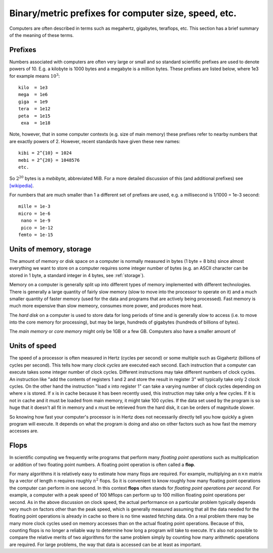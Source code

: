 

.. _metrics:

=============================================================
Binary/metric prefixes for computer size, speed, etc.
=============================================================

Computers are often described in terms such as megahertz, gigabytes,
teraflops, etc.  This section has a brief summary of the meaning of these
terms.


.. _prefixes:

Prefixes
--------

Numbers associated with computers are often very large or small and so
standard scientific prefixes are used to denote powers of 10. E.g. a
kilobyte is 1000 bytes and a megabyte is a million bytes.  These prefixes
are listed below, where 1e3 for example means :math:`10^3`::

        kilo  = 1e3
        mega  = 1e6
        giga  = 1e9
        tera  = 1e12
        peta  = 1e15
         exa  = 1e18

Note, however, that in some computer contexts (e.g. size of main memory)
these prefixes refer to nearby numbers that are exactly powers of 2.
However, recent standards have given these new names::

        kibi = 2^{10} = 1024
        mebi = 2^{20} = 1048576
        etc.

So :math:`2^{20}` bytes is a *mebibyte*, abbreviated MiB.
For a more detailed discussion of this (and additional prefixes)
see `[wikipedia] <http://en.wikipedia.org/wiki/Binary_prefix>`_.

For numbers that are much smaller than 1 a different set of prefixes are
used, e.g. a millisecond is 1/1000 = 1e-3 second::

        mille = 1e-3
        micro = 1e-6
         nano = 1e-9
         pico = 1e-12
        femto = 1e-15


Units of memory, storage
------------------------

The amount of memory or disk space on a computer is normally measured in
bytes (1 byte = 8 bits) since almost everything we want to store on a
computer requires some integer number of bytes (e.g. an ASCII character can
be stored in 1 byte, a standard integer in 4 bytes, see :ref:`storage`).

Memory on a computer is generally split up into different types of memory
implemented with different technologies.  There is generally a large quantity
of fairly slow memory (slow to move into the processor to operate on it) and
a much smaller quantity of faster memory (used for the data and programs
that are actively being processed).  Fast memory is much more expensive than
slow memeory, consumes more power, and produces more heat.  

The *hard disk* on a computer is used to store data for long periods of
time and is generally slow to access (i.e. to move into the core memory for
processing), but may be large, hundreds of gigabytes (hundreds of
billions of bytes).  

The *main memory* or *core memory* might only be 1GB or a few GB.
Computers also have a smaller amount of 

Units of speed
--------------

The speed of a processor is often measured in Hertz (cycles per second)
or some multiple such as Gigahertz (billions of cycles per second).  This
tells how many *clock cycles* are executed each second.  Each instruction
that a computer can execute takes some integer number of clock cycles.
Different instructions may take different numbers of clock cycles.  An
instruction like "add the contents of registers 1 and 2 and store the result
in register 3" will typically take only 2 clock cycles.  On the other hand
the instruction "load x into register 1" can take a varying number of clock
cycles depending on where x is stored. If x is in cache because it has been
recently used, this instruction may take only a few cycles.  If it is not in
cache and it must be loaded from main memory, it might take 100 cycles.  If
the data set used by the program is so huge that it doesn't all fit in
memory and x must be retrieved from the hard disk, it can be orders of
magnitude slower.

So knowing how fast your computer's processor is in Hertz does not
necessarily directly tell you how quickly a given program will execute.  It
depends on what the program is doing and also on other factors such as how
fast the memory accesses are.

.. _flops:

Flops
-----

In scientific computing we frequently write programs that perform many
*floating point operations* such as multiplication or addition of two
floating point numbers.  A floating point operation is often called
a **flop**.

For many algorithms it is relatively easy to estimate how many flops are
required.  For example, multiplying an :math:`n\times n` 
matrix by a vector of length n
requires roughly :math:`n^2` flops.  So it is convenient to know roughly how
many floating point operations the computer can perform in one second.  In
this context **flops** often stands for *floating point operations per
second*.  For example, a computer with a peak speed of 100 Mflops can
perform up to 100 million floating point operations per second.  As in the
above discussion on clock speed, the actual performance on a particular problem
typically depends very much on factors other than the peak speed, which is
generally measured assuming that all the data needed for the floating point
operations is already in cache so there is no time wasted fetching data.  On
a real problem there may be many more clock cycles used on memory accesses
than on the actual floating point operations.
Because of this, counting flops is no longer a reliable way to determine
how long a program will take to execute.  It's also not possible to 
compare the relative merits of two algorithms for the same problem simply by
counting how many arithmetic operations are required.  For large problems,
the way that data is accessed can be at least as important.

